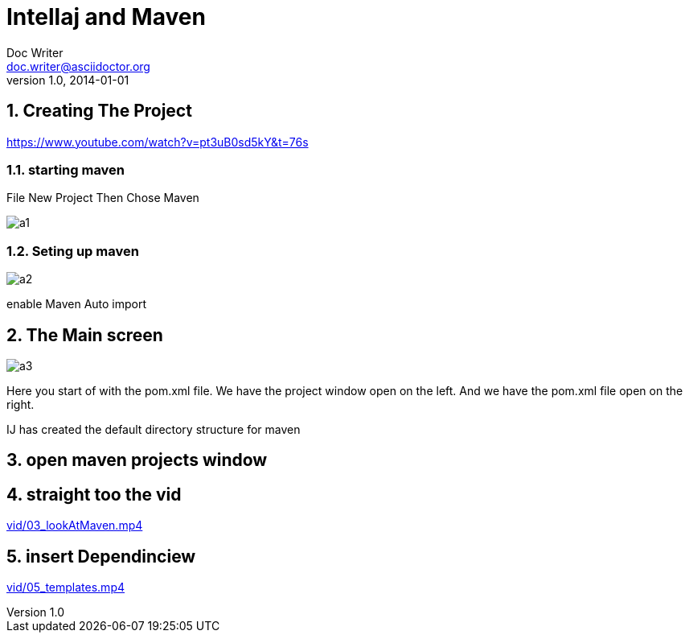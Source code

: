 = Intellaj and Maven
Doc Writer <doc.writer@asciidoctor.org>
v1.0, 2014-01-01

:toc:
:imagesdir: assets/images
:homepage: https://asciidoctor.org
:numbered:

== Creating The Project
https://www.youtube.com/watch?v=pt3uB0sd5kY&t=76s

=== starting maven

File New Project
Then Chose Maven

image::img/a1.png[]

=== Seting up maven
image::img/a2.png[]

enable Maven Auto import

== The Main screen

image::img/a3.png[]

Here you start of with the pom.xml file.
We have the project window open on the left.
And we have the pom.xml file open on the right.

IJ has created the default directory structure for maven

== open maven projects window

// ++++
// <iframe width="1078" height="480" src="https://www.youtube.com/embed/rPQoq7ThGAU" frameborder="0" allow="autoplay; encrypted-media" allowfullscreen></iframe>
// ++++



== straight too the vid
link:vid/03_lookAtMaven.mp4[]

// == the url

// link:a.html[]

== insert Dependinciew

link:vid/05_templates.mp4[]
